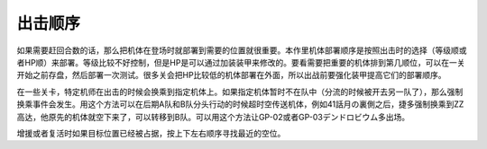 .. meta::
   :description: 如果需要赶回合数的话，那么把机体在登场时就部署到需要的位置就很重要。本作里机体部署顺序是按照出击时的选择（等级顺或者HP顺）来部署。等级比较不好控制，但是HP是可以通过加装装甲来修改的。要看需要把重要的机体排到第几顺位，可以在一关开始之前存盘，然后部署一次测试。很多关会把HP比较低的机体部署在外面，所以出战前要强化装甲
       
.. _srw4_deploy:

出击顺序
=====================

如果需要赶回合数的话，那么把机体在登场时就部署到需要的位置就很重要。本作里机体部署顺序是按照出击时的选择（等级顺或者HP顺）来部署。等级比较不好控制，但是HP是可以通过加装装甲来修改的。要看需要把重要的机体排到第几顺位，可以在一关开始之前存盘，然后部署一次测试。很多关会把HP比较低的机体部署在外面，所以出战前要强化装甲提高它们的部署顺序。

在一些关卡，特定机师在出击的时候会换乘到指定机体上。如果指定机体暂时不在队中（分流的时候被开去另一队了），那么强制换乘事件会发生。用这个方法可以在后期A队和B队分头行动的时候超时空传送机体，例如41話月の裏側之后，捷多强制换乘到ZZ高达，他原先的机体就空下来了，可以转移到B队。可以用这个方法让GP-02或者GP-03デンドロビウム多出场。

增援或者复活时如果目标位置已经被占据，按上下左右顺序寻找最近的空位。
